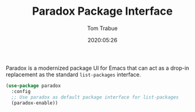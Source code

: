 #+TITLE:  Paradox Package Interface
#+AUTHOR: Tom Trabue
#+EMAIL:  tom.trabue@gmail.com
#+DATE:   2020:05:26
#+STARTUP: fold

Paradox is a modernized package UI for Emacs that can act as a drop-in
replacement as the standard =list-packages= interface.

#+begin_src emacs-lisp
  (use-package paradox
    :config
    ;; Use paradox as default package interface for list-packages
    (paradox-enable))
#+end_src
